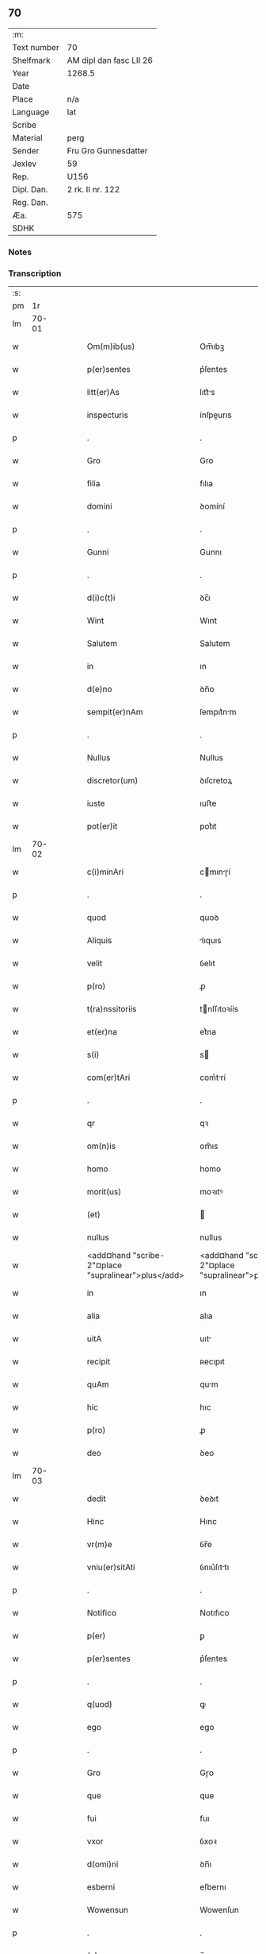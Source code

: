 ** 70
| :m:         |                         |
| Text number | 70                      |
| Shelfmark   | AM dipl dan fasc LII 26 |
| Year        | 1268.5                  |
| Date        |                         |
| Place       | n/a                     |
| Language    | lat                     |
| Scribe      |                         |
| Material    | perg                    |
| Sender      | Fru Gro Gunnesdatter    |
| Jexlev      | 59                      |
| Rep.        | U156                    |
| Dipl. Dan.  | 2 rk. II nr. 122        |
| Reg. Dan.   |                         |
| Æa.         | 575                     |
| SDHK        |                         |

*** Notes


*** Transcription
| :s: |       |   |   |   |   |                                                          |                                                       |   |   |   |        |     |   |   |    |       |
| pm  |    1r |   |   |   |   |                                                          |                                                       |   |   |   |        |     |   |   |    |       |
| lm  | 70-01 |   |   |   |   |                                                          |                                                       |   |   |   |        |     |   |   |    |       |
| w   |       |   |   |   |   | Om(m)ib(us)                                              | Om̅ıbꝫ                                                 |   |   |   |        | lat |   |   |    | 70-01 |
| w   |       |   |   |   |   | p(er)sentes                                              | p͛ſentes                                               |   |   |   |        | lat |   |   |    | 70-01 |
| w   |       |   |   |   |   | litt(er)As                                               | lıtt͛s                                                |   |   |   |        | lat |   |   |    | 70-01 |
| w   |       |   |   |   |   | inspecturis                                              | ínſpeurıs                                            |   |   |   |        | lat |   |   |    | 70-01 |
| p   |       |   |   |   |   | .                                                        | .                                                     |   |   |   |        | lat |   |   |    | 70-01 |
| w   |       |   |   |   |   | Gro                                                      | Gro                                                   |   |   |   |        | lat |   |   |    | 70-01 |
| w   |       |   |   |   |   | filia                                                    | fılıa                                                 |   |   |   |        | lat |   |   |    | 70-01 |
| w   |       |   |   |   |   | domini                                                   | ꝺomíní                                                |   |   |   |        | lat |   |   |    | 70-01 |
| p   |       |   |   |   |   | .                                                        | .                                                     |   |   |   |        | lat |   |   |    | 70-01 |
| w   |       |   |   |   |   | Gunni                                                    | Gunnı                                                 |   |   |   |        | lat |   |   |    | 70-01 |
| p   |       |   |   |   |   | .                                                        | .                                                     |   |   |   |        | lat |   |   |    | 70-01 |
| w   |       |   |   |   |   | d(i)c(t)i                                                | ꝺc̅ı                                                   |   |   |   |        | lat |   |   |    | 70-01 |
| w   |       |   |   |   |   | Wint                                                     | Wınt                                                  |   |   |   |        | lat |   |   |    | 70-01 |
| w   |       |   |   |   |   | Salutem                                                  | Salutem                                               |   |   |   |        | lat |   |   |    | 70-01 |
| w   |       |   |   |   |   | in                                                       | ın                                                    |   |   |   |        | lat |   |   |    | 70-01 |
| w   |       |   |   |   |   | d(e)no                                                   | ꝺn̅o                                                   |   |   |   |        | lat |   |   |    | 70-01 |
| w   |       |   |   |   |   | sempit(er)nAm                                            | ſempıt͛nm                                             |   |   |   |        | lat |   |   |    | 70-01 |
| p   |       |   |   |   |   | .                                                        | .                                                     |   |   |   |        | lat |   |   |    | 70-01 |
| w   |       |   |   |   |   | Nullus                                                   | Nullus                                                |   |   |   |        | lat |   |   |    | 70-01 |
| w   |       |   |   |   |   | discretor(um)                                            | ꝺıſcretoꝝ                                             |   |   |   |        | lat |   |   |    | 70-01 |
| w   |       |   |   |   |   | iuste                                                    | ıuﬅe                                                  |   |   |   |        | lat |   |   |    | 70-01 |
| w   |       |   |   |   |   | pot(er)it                                                | pot͛ıt                                                 |   |   |   |        | lat |   |   |    | 70-01 |
| lm  | 70-02 |   |   |   |   |                                                          |                                                       |   |   |   |        |     |   |   |    |       |
| w   |       |   |   |   |   | c(i)minAri                                               | cmınɼí                                              |   |   |   |        | lat |   |   |    | 70-02 |
| p   |       |   |   |   |   | .                                                        | .                                                     |   |   |   |        | lat |   |   |    | 70-02 |
| w   |       |   |   |   |   | quod                                                     | quoꝺ                                                  |   |   |   |        | lat |   |   |    | 70-02 |
| w   |       |   |   |   |   | Aliquis                                                  | lıquıs                                               |   |   |   |        | lat |   |   |    | 70-02 |
| w   |       |   |   |   |   | velit                                                    | ỽelıt                                                 |   |   |   |        | lat |   |   |    | 70-02 |
| w   |       |   |   |   |   | p(ro)                                                    | ꝓ                                                     |   |   |   |        | lat |   |   |    | 70-02 |
| w   |       |   |   |   |   | t(ra)nssitoriis                                          | tnſſıtoꝛíís                                          |   |   |   |        | lat |   |   |    | 70-02 |
| w   |       |   |   |   |   | et(er)na                                                 | et͛na                                                  |   |   |   |        | lat |   |   |    | 70-02 |
| w   |       |   |   |   |   | s(i)                                                     | s                                                    |   |   |   |        | lat |   |   |    | 70-02 |
| w   |       |   |   |   |   | com(er)tAri                                              | com͛trí                                               |   |   |   |        | lat |   |   |    | 70-02 |
| p   |       |   |   |   |   | .                                                        | .                                                     |   |   |   |        | lat |   |   |    | 70-02 |
| w   |       |   |   |   |   | qr                                                       | qꝛ                                                    |   |   |   |        | lat |   |   |    | 70-02 |
| w   |       |   |   |   |   | om(n)is                                                  | om̅ıs                                                  |   |   |   |        | lat |   |   |    | 70-02 |
| w   |       |   |   |   |   | homo                                                     | homo                                                  |   |   |   |        | lat |   |   |    | 70-02 |
| w   |       |   |   |   |   | morit(us)                                                | moꝛıtꝰ                                                |   |   |   |        | lat |   |   |    | 70-02 |
| w   |       |   |   |   |   | (et)                                                     |                                                      |   |   |   |        | lat |   |   |    | 70-02 |
| w   |       |   |   |   |   | nullus                                                   | nullus                                                |   |   |   |        | lat |   |   |    | 70-02 |
| w   |       |   |   |   |   | <add¤hand "scribe-2"¤place "supralinear">plus</add>      | <add¤hand "scribe-2"¤place "supralinear">pluſ</add>   |   |   |   |        | lat |   |   |    | 70-02 |
| w   |       |   |   |   |   | in                                                       | ın                                                    |   |   |   |        | lat |   |   |    | 70-02 |
| w   |       |   |   |   |   | alia                                                     | alıa                                                  |   |   |   |        | lat |   |   |    | 70-02 |
| w   |       |   |   |   |   | uitA                                                     | uıt                                                  |   |   |   |        | lat |   |   |    | 70-02 |
| w   |       |   |   |   |   | recipit                                                  | ʀecıpıt                                               |   |   |   |        | lat |   |   |    | 70-02 |
| w   |       |   |   |   |   | quAm                                                     | qum                                                  |   |   |   |        | lat |   |   |    | 70-02 |
| w   |       |   |   |   |   | hic                                                      | hıc                                                   |   |   |   |        | lat |   |   |    | 70-02 |
| w   |       |   |   |   |   | p(ro)                                                    | ꝓ                                                     |   |   |   |        | lat |   |   |    | 70-02 |
| w   |       |   |   |   |   | deo                                                      | ꝺeo                                                   |   |   |   |        | lat |   |   |    | 70-02 |
| lm  | 70-03 |   |   |   |   |                                                          |                                                       |   |   |   |        |     |   |   |    |       |
| w   |       |   |   |   |   | dedit                                                    | ꝺeꝺıt                                                 |   |   |   |        | lat |   |   |    | 70-03 |
| w   |       |   |   |   |   | Hinc                                                     | Hınc                                                  |   |   |   |        | lat |   |   |    | 70-03 |
| w   |       |   |   |   |   | vr(m)e                                                   | ỽr̅e                                                   |   |   |   |        | lat |   |   |    | 70-03 |
| w   |       |   |   |   |   | vniu(er)sitAti                                           | ỽnıu͛ſıttı                                            |   |   |   |        | lat |   |   |    | 70-03 |
| p   |       |   |   |   |   | .                                                        | .                                                     |   |   |   |        | lat |   |   |    | 70-03 |
| w   |       |   |   |   |   | Notifico                                                 | Notıfıco                                              |   |   |   |        | lat |   |   |    | 70-03 |
| w   |       |   |   |   |   | p(er)                                                    | ꝑ                                                     |   |   |   |        | lat |   |   |    | 70-03 |
| w   |       |   |   |   |   | p(er)sentes                                              | p͛ſentes                                               |   |   |   |        | lat |   |   |    | 70-03 |
| p   |       |   |   |   |   | .                                                        | .                                                     |   |   |   |        | lat |   |   |    | 70-03 |
| w   |       |   |   |   |   | q(uod)                                                   | ꝙ                                                     |   |   |   |        | lat |   |   |    | 70-03 |
| w   |       |   |   |   |   | ego                                                      | ego                                                   |   |   |   |        | lat |   |   |    | 70-03 |
| p   |       |   |   |   |   | .                                                        | .                                                     |   |   |   |        | lat |   |   |    | 70-03 |
| w   |       |   |   |   |   | Gro                                                      | Gɼo                                                   |   |   |   |        | lat |   |   |    | 70-03 |
| w   |       |   |   |   |   | que                                                      | que                                                   |   |   |   |        | lat |   |   |    | 70-03 |
| w   |       |   |   |   |   | fui                                                      | fuı                                                   |   |   |   |        | lat |   |   |    | 70-03 |
| w   |       |   |   |   |   | vxor                                                     | ỽxoꝛ                                                  |   |   |   |        | lat |   |   |    | 70-03 |
| w   |       |   |   |   |   | d(omi)ni                                                 | ꝺn̅ı                                                   |   |   |   |        | lat |   |   |    | 70-03 |
| w   |       |   |   |   |   | esberni                                                  | eſbernı                                               |   |   |   |        | lat |   |   |    | 70-03 |
| w   |       |   |   |   |   | Wowensun                                                 | Wowenſun                                              |   |   |   |        | lat |   |   |    | 70-03 |
| p   |       |   |   |   |   | .                                                        | .                                                     |   |   |   |        | lat |   |   |    | 70-03 |
| w   |       |   |   |   |   | (e)n                                                     | n̅                                                     |   |   |   |        | lat |   |   |    | 70-03 |
| w   |       |   |   |   |   | timore                                                   | tımoꝛe                                                |   |   |   |        | lat |   |   |    | 70-03 |
| w   |       |   |   |   |   | AfflictA                                                 | fflı                                               |   |   |   |        | lat |   |   |    | 70-03 |
| p   |       |   |   |   |   | .                                                        | .                                                     |   |   |   |        | lat |   |   |    | 70-03 |
| w   |       |   |   |   |   | n(c)                                                     | nͨ                                                     |   |   |   |        | lat |   |   |    | 70-03 |
| w   |       |   |   |   |   | suuAsione                                                | ſuuſıone                                             |   |   |   |        | lat |   |   |    | 70-03 |
| w   |       |   |   |   |   | Alic(us)                                                 | lıcꝰ                                                 |   |   |   |        | lat |   |   |    | 70-03 |
| lm  | 70-04 |   |   |   |   |                                                          |                                                       |   |   |   |        |     |   |   |    |       |
| w   |       |   |   |   |   | inductA                                                  | ınꝺu                                                |   |   |   |        | lat |   |   |    | 70-04 |
| p   |       |   |   |   |   | .                                                        | .                                                     |   |   |   |        | lat |   |   |    | 70-04 |
| w   |       |   |   |   |   | s(et)                                                    | ſꝫ                                                    |   |   |   |        | lat |   |   |    | 70-04 |
| w   |       |   |   |   |   | inspirAc(i)one                                           | ınſpırc̅one                                           |   |   |   |        | lat |   |   |    | 70-04 |
| w   |       |   |   |   |   | sp(iritus)                                               | ſp̅c                                                   |   |   |   |        | lat |   |   |    | 70-04 |
| w   |       |   |   |   |   | sancti                                                   | ſanı                                                 |   |   |   |        | lat |   |   |    | 70-04 |
| p   |       |   |   |   |   | .                                                        | .                                                     |   |   |   |        | lat |   |   |    | 70-04 |
| w   |       |   |   |   |   | AuxiliAnte                                               | uxılınte                                            |   |   |   |        | lat |   |   |    | 70-04 |
| w   |       |   |   |   |   | dei                                                      | ꝺeı                                                   |   |   |   |        | lat |   |   |    | 70-04 |
| w   |       |   |   |   |   | genit(i)ce                                               | genıtce                                              |   |   |   |        | lat |   |   |    | 70-04 |
| w   |       |   |   |   |   | mAriA                                                    | mꝛı                                                 |   |   |   |        | lat |   |   |    | 70-04 |
| p   |       |   |   |   |   | .                                                        | .                                                     |   |   |   |        | lat |   |   |    | 70-04 |
| w   |       |   |   |   |   | Jn                                                       | Jn                                                    |   |   |   |        | lat |   |   |    | 70-04 |
| w   |       |   |   |   |   | modu(m)                                                  | moꝺu̅                                                  |   |   |   |        | lat |   |   |    | 70-04 |
| w   |       |   |   |   |   | subsc(ri)ptum                                            | ſubſcptum                                            |   |   |   |        | lat |   |   |    | 70-04 |
| w   |       |   |   |   |   | p(ro)                                                    | ꝓ                                                     |   |   |   |        | lat |   |   |    | 70-04 |
| w   |       |   |   |   |   | mea                                                      | mea                                                   |   |   |   |        | lat |   |   |    | 70-04 |
| w   |       |   |   |   |   | voluntAte                                                | ỽoluntte                                             |   |   |   |        | lat |   |   |    | 70-04 |
| w   |       |   |   |   |   | dist(i)bui                                               | ꝺıﬅbuı                                               |   |   |   |        | lat |   |   |    | 70-04 |
| w   |       |   |   |   |   | bonA                                                     | bon                                                  |   |   |   |        | lat |   |   |    | 70-04 |
| w   |       |   |   |   |   | meA                                                      | me                                                   |   |   |   |        | lat |   |   |    | 70-04 |
| p   |       |   |   |   |   | .                                                        | .                                                     |   |   |   |        | lat |   |   |    | 70-04 |
| w   |       |   |   |   |   | ClAust(o)                                                | Cluﬅͦ                                                 |   |   |   |        | lat |   |   |    | 70-04 |
| w   |       |   |   |   |   | soror(um)                                                | ſoꝛoꝝ                                                 |   |   |   |        | lat |   |   |    | 70-04 |
| w   |       |   |   |   |   | sc(i)e                                                   | ſc̅e                                                   |   |   |   |        | lat |   |   |    | 70-04 |
| lm  | 70-05 |   |   |   |   |                                                          |                                                       |   |   |   |        |     |   |   |    |       |
| w   |       |   |   |   |   | Cle                                                     | Cle                                                  |   |   |   |        | lat |   |   |    | 70-05 |
| p   |       |   |   |   |   | .                                                        | .                                                     |   |   |   |        | lat |   |   |    | 70-05 |
| w   |       |   |   |   |   | Roskild                                                  | Roſkılꝺ                                               |   |   |   |        | lat |   |   |    | 70-05 |
| w   |       |   |   |   |   | contuli                                                  | contulı                                               |   |   |   |        | lat |   |   |    | 70-05 |
| w   |       |   |   |   |   | .v(et).                                                 | .ỽꝫ.                                                 |   |   |   | et-sup | lat |   |   |    | 70-05 |
| w   |       |   |   |   |   | curiAs                                                   | curıs                                                |   |   |   |        | lat |   |   |    | 70-05 |
| w   |       |   |   |   |   | .s.                                                      | .ſ.                                                   |   |   |   |        | lat |   |   |    | 70-05 |
| w   |       |   |   |   |   | curiAm                                                   | curım                                                |   |   |   |        | lat |   |   |    | 70-05 |
| w   |       |   |   |   |   | meAm                                                     | mem                                                  |   |   |   |        | lat |   |   |    | 70-05 |
| w   |       |   |   |   |   | ⸌in⸍                                                     | ⸌ın⸍                                                  |   |   |   |        | lat |   |   |    | 70-05 |
| w   |       |   |   |   |   | styhfnø                                                  | ﬅyhfnø                                                |   |   |   |        | lat |   |   |    | 70-05 |
| p   |       |   |   |   |   | .                                                        | .                                                     |   |   |   |        | lat |   |   |    | 70-05 |
| w   |       |   |   |   |   | (et)                                                     |                                                      |   |   |   |        | lat |   |   |    | 70-05 |
| w   |       |   |   |   |   | curiAm                                                   | curım                                                |   |   |   |        | lat |   |   |    | 70-05 |
| w   |       |   |   |   |   | in                                                       | ın                                                    |   |   |   |        | lat |   |   |    | 70-05 |
| w   |       |   |   |   |   | bahrthorp                                                | bahrthoꝛp                                             |   |   |   |        | lat |   |   |    | 70-05 |
| p   |       |   |   |   |   | .                                                        | .                                                     |   |   |   |        | lat |   |   |    | 70-05 |
| w   |       |   |   |   |   | (et)                                                     |                                                      |   |   |   |        | lat |   |   |    | 70-05 |
| w   |       |   |   |   |   | curiAm                                                   | curım                                                |   |   |   |        | lat |   |   |    | 70-05 |
| w   |       |   |   |   |   | in                                                       | ın                                                    |   |   |   |        | lat |   |   |    | 70-05 |
| w   |       |   |   |   |   | styfhring                                                | ﬅyfhrıng                                              |   |   |   |        | lat |   |   |    | 70-05 |
| w   |       |   |   |   |   | cum                                                      | cum                                                   |   |   |   |        | lat |   |   |    | 70-05 |
| w   |       |   |   |   |   | molendino                                                | molenꝺíno                                             |   |   |   |        | lat |   |   |    | 70-05 |
| lm  | 70-06 |   |   |   |   |                                                          |                                                       |   |   |   |        |     |   |   |    |       |
| w   |       |   |   |   |   | ibidem                                                   | ıbıꝺem                                                |   |   |   |        | lat |   |   |    | 70-06 |
| p   |       |   |   |   |   | .                                                        | .                                                     |   |   |   |        | lat |   |   |    | 70-06 |
| w   |       |   |   |   |   | duas                                                     | ꝺuas                                                  |   |   |   |        | lat |   |   |    | 70-06 |
| w   |       |   |   |   |   | curiAs                                                   | curıs                                                |   |   |   |        | lat |   |   |    | 70-06 |
| w   |       |   |   |   |   | in                                                       | ın                                                    |   |   |   |        | lat |   |   |    | 70-06 |
| w   |       |   |   |   |   | thyud                                                    | thyuꝺ                                                 |   |   |   |        | lat |   |   |    | 70-06 |
| w   |       |   |   |   |   | villA                                                    | ỽıll                                                 |   |   |   |        | lat |   |   |    | 70-06 |
| p   |       |   |   |   |   | .                                                        | .                                                     |   |   |   |        | lat |   |   |    | 70-06 |
| w   |       |   |   |   |   | høstr(i)id                                               | høﬅrᷝıꝺ                                                |   |   |   |        | lat |   |   |    | 70-06 |
| w   |       |   |   |   |   | Hec                                                      | Hec                                                   |   |   |   |        | lat |   |   |    | 70-06 |
| w   |       |   |   |   |   | quinq(ue)                                                | quınqꝫ                                                |   |   |   |        | lat |   |   |    | 70-06 |
| w   |       |   |   |   |   | curiAs                                                   | curıs                                                |   |   |   |        | lat |   |   |    | 70-06 |
| w   |       |   |   |   |   | cu(m)                                                    | cu̅                                                    |   |   |   |        | lat |   |   |    | 70-06 |
| w   |       |   |   |   |   | om(n)ib(us)                                              | om̅ıbꝫ                                                 |   |   |   |        | lat |   |   |    | 70-06 |
| w   |       |   |   |   |   | p(er)tinenciis                                           | ꝑtınencíís                                            |   |   |   |        | lat |   |   |    | 70-06 |
| w   |       |   |   |   |   | suis                                                     | ſuıs                                                  |   |   |   |        | lat |   |   |    | 70-06 |
| w   |       |   |   |   |   | mobilib(us)                                              | mobılıbꝫ                                              |   |   |   |        | lat |   |   |    | 70-06 |
| w   |       |   |   |   |   | (et)                                                     |                                                      |   |   |   |        | lat |   |   |    | 70-06 |
| w   |       |   |   |   |   | in mobilib(us)                                           | ın mobılıbꝫ                                           |   |   |   |        | lat |   |   |    | 70-06 |
| w   |       |   |   |   |   | cu(m)                                                    | cu̅                                                    |   |   |   |        | lat |   |   |    | 70-06 |
| w   |       |   |   |   |   | molendino                                                | molenꝺıno                                             |   |   |   |        | lat |   |   |    | 70-06 |
| w   |       |   |   |   |   | sup(ra)dict⸠0⸡o                                          | ſupꝺı⸠0⸡o                                           |   |   |   |        | lat |   |   |    | 70-06 |
| lm  | 70-07 |   |   |   |   |                                                          |                                                       |   |   |   |        |     |   |   |    |       |
| w   |       |   |   |   |   | contuli                                                  | contulı                                               |   |   |   |        | lat |   |   |    | 70-07 |
| w   |       |   |   |   |   | clAust(o)                                                | cluﬅͦ                                                 |   |   |   |        | lat |   |   |    | 70-07 |
| w   |       |   |   |   |   | sup(er)iu(us)                                            | ſuꝑıuꝰ                                                |   |   |   |        | lat |   |   |    | 70-07 |
| w   |       |   |   |   |   | memorAto                                                 | memoꝛto                                              |   |   |   |        | lat |   |   |    | 70-07 |
| p   |       |   |   |   |   | .                                                        | .                                                     |   |   |   |        | lat |   |   |    | 70-07 |
| w   |       |   |   |   |   | siquis                                                   | ſıquıs                                                |   |   |   |        | lat |   |   |    | 70-07 |
| w   |       |   |   |   |   | <del¤rend "erasure">hi(us)</del>                         | <del¤rend "erasure">hı᷒</del>                          |   |   |   |        | lat |   |   |    | 70-07 |
| w   |       |   |   |   |   | claust(m)                                                | clauﬅͫ                                                 |   |   |   |        | lat |   |   |    | 70-07 |
| w   |       |   |   |   |   | spoliAu(er)it                                            | ſpolıu͛ıt                                             |   |   |   |        | lat |   |   |    | 70-07 |
| w   |       |   |   |   |   | hi(us)                                                   | hı᷒                                                    |   |   |   |        | lat |   |   |    | 70-07 |
| w   |       |   |   |   |   | bonis                                                    | bonís                                                 |   |   |   |        | lat |   |   |    | 70-07 |
| w   |       |   |   |   |   | p(i)uet                                                  | puet                                                 |   |   |   |        | lat |   |   |    | 70-07 |
| w   |       |   |   |   |   | eu(m)                                                    | eu̅                                                    |   |   |   |        | lat |   |   |    | 70-07 |
| w   |       |   |   |   |   | deus                                                     | ꝺeus                                                  |   |   |   |        | lat |   |   |    | 70-07 |
| w   |       |   |   |   |   | uitA                                                     | uıt                                                  |   |   |   |        | lat |   |   |    | 70-07 |
| w   |       |   |   |   |   | gr(m)e                                                   | gr̅e                                                   |   |   |   |        | lat |   |   |    | 70-07 |
| w   |       |   |   |   |   | in                                                       | ín                                                    |   |   |   |        | lat |   |   |    | 70-07 |
| w   |       |   |   |   |   | p(er)senti                                               | p͛ſentı                                                |   |   |   |        | lat |   |   |    | 70-07 |
| p   |       |   |   |   |   | .                                                        | .                                                     |   |   |   |        | lat |   |   |    | 70-07 |
| w   |       |   |   |   |   | (et)                                                     |                                                      |   |   |   |        | lat |   |   |    | 70-07 |
| w   |       |   |   |   |   | gl(m)e                                                   | gl̅e                                                   |   |   |   |        | lat |   |   |    | 70-07 |
| w   |       |   |   |   |   | in                                                       | ın                                                    |   |   |   |        | lat |   |   |    | 70-07 |
| w   |       |   |   |   |   | fut(ur)o                                                 | fut᷑o                                                  |   |   |   |        | lat |   |   |    | 70-07 |
| p   |       |   |   |   |   | .                                                        | .                                                     |   |   |   |        | lat |   |   |    | 70-07 |
| w   |       |   |   |   |   | dilc(i)A                                                 | ꝺılc̅                                                 |   |   |   |        | lat |   |   |    | 70-07 |
| w   |       |   |   |   |   | soror                                                    | ſoꝛoꝛ                                                 |   |   |   |        | lat |   |   |    | 70-07 |
| w   |       |   |   |   |   | meA                                                      | me                                                   |   |   |   |        | lat |   |   |    | 70-07 |
| w   |       |   |   |   |   | d(e)nA                                                   | ꝺn̅                                                   |   |   |   |        | lat |   |   |    | 70-07 |
| lm  | 70-08 |   |   |   |   |                                                          |                                                       |   |   |   |        |     |   |   |    |       |
| w   |       |   |   |   |   | mgetA                                                  | mget                                               |   |   |   |        | lat |   |   |    | 70-08 |
| w   |       |   |   |   |   | RelictA                                                  | Relı                                                |   |   |   |        | lat |   |   |    | 70-08 |
| p   |       |   |   |   |   | .                                                        | .                                                     |   |   |   |        | lat |   |   |    | 70-08 |
| w   |       |   |   |   |   | d(omi)ni                                                 | ꝺn̅ı                                                   |   |   |   |        | lat |   |   |    | 70-08 |
| w   |       |   |   |   |   | Jwi                                                     | Jwı                                                  |   |   |   |        | lat |   |   |    | 70-08 |
| w   |       |   |   |   |   | tAchisun                                                 | tchıſun                                              |   |   |   |        | lat |   |   |    | 70-08 |
| p   |       |   |   |   |   | .                                                        | .                                                     |   |   |   |        | lat |   |   |    | 70-08 |
| w   |       |   |   |   |   | tenet(ur)                                                | tenet᷑                                                 |   |   |   |        | lat |   |   |    | 70-08 |
| w   |       |   |   |   |   | m(ihi)                                                   | m                                                    |   |   |   |        | lat |   |   |    | 70-08 |
| w   |       |   |   |   |   | p(er)soluere                                             | ꝑſoluere                                              |   |   |   |        | lat |   |   |    | 70-08 |
| w   |       |   |   |   |   | centu(m)                                                 | centu̅                                                 |   |   |   |        | lat |   |   |    | 70-08 |
| w   |       |   |   |   |   | mchAs                                                   | mchs                                                |   |   |   |        | lat |   |   |    | 70-08 |
| w   |       |   |   |   |   | denior(um)                                              | ꝺenıoꝝ                                               |   |   |   |        | lat |   |   |    | 70-08 |
| w   |       |   |   |   |   | hAs                                                      | hs                                                   |   |   |   |        | lat |   |   |    | 70-08 |
| w   |       |   |   |   |   | s(i)                                                     | s                                                    |   |   |   |        | lat |   |   |    | 70-08 |
| w   |       |   |   |   |   | Relinquo                                                 | Relınquo                                              |   |   |   |        | lat |   |   |    | 70-08 |
| w   |       |   |   |   |   | lib(er)as                                                | lıb͛as                                                 |   |   |   |        | lat |   |   |    | 70-08 |
| w   |       |   |   |   |   | (et)                                                     |                                                      |   |   |   |        | lat |   |   |    | 70-08 |
| w   |       |   |   |   |   | condono                                                  | conꝺono                                               |   |   |   |        | lat |   |   |    | 70-08 |
| w   |       |   |   |   |   | Alt(er)i                                                 | lt͛ı                                                  |   |   |   |        | lat |   |   |    | 70-08 |
| w   |       |   |   |   |   | dilc(i)e                                                 | ꝺılc̅e                                                 |   |   |   |        | lat |   |   |    | 70-08 |
| w   |       |   |   |   |   | sorori                                                   | ſoꝛoꝛí                                                |   |   |   |        | lat |   |   |    | 70-08 |
| lm  | 70-09 |   |   |   |   |                                                          |                                                       |   |   |   |        |     |   |   |    |       |
| w   |       |   |   |   |   | mee                                                      | mee                                                   |   |   |   |        | lat |   |   |    | 70-09 |
| w   |       |   |   |   |   | d(e)ne                                                   | ꝺn̅e                                                   |   |   |   |        | lat |   |   |    | 70-09 |
| w   |       |   |   |   |   | bo<del¤rend "erasure">l</del>theld                       | bo<del¤rend "erasure">l</del>thelꝺ                    |   |   |   |        | lat |   |   |    | 70-09 |
| w   |       |   |   |   |   | vxori                                                    | ỽxoꝛı                                                 |   |   |   |        | lat |   |   |    | 70-09 |
| w   |       |   |   |   |   | Nicolai                                                  | Nıcolaı                                               |   |   |   |        | lat |   |   |    | 70-09 |
| w   |       |   |   |   |   | Croc                                                     | Cʀoc                                                  |   |   |   |        | lat |   |   |    | 70-09 |
| w   |       |   |   |   |   | dedi                                                     | ꝺeꝺı                                                  |   |   |   |        | lat |   |   |    | 70-09 |
| w   |       |   |   |   |   | curiAm                                                   | curım                                                |   |   |   |        | lat |   |   |    | 70-09 |
| w   |       |   |   |   |   | meAm                                                     | mem                                                  |   |   |   |        | lat |   |   |    | 70-09 |
| w   |       |   |   |   |   | in                                                       | ın                                                    |   |   |   |        | lat |   |   |    | 70-09 |
| w   |       |   |   |   |   | budorp                                                   | buꝺoꝛp                                                |   |   |   |        | lat |   |   |    | 70-09 |
| w   |       |   |   |   |   | vAlentem                                                 | ỽlentem                                              |   |   |   |        | lat |   |   |    | 70-09 |
| w   |       |   |   |   |   | centu(m)                                                 | centu̅                                                 |   |   |   |        | lat |   |   |    | 70-09 |
| w   |       |   |   |   |   | m(ra)r.                                                  | mr.                                                  |   |   |   |        | lat |   |   |    | 70-09 |
| w   |       |   |   |   |   | de(e)n                                                   | ꝺen̅                                                   |   |   |   |        | lat |   |   |    | 70-09 |
| p   |       |   |   |   |   | .                                                        | .                                                     |   |   |   |        | lat |   |   |    | 70-09 |
| w   |       |   |   |   |   | exceptis                                                 | exceptıs                                              |   |   |   |        | lat |   |   |    | 70-09 |
| w   |       |   |   |   |   | duob(us)                                                 | ꝺuobꝫ                                                 |   |   |   |        | lat |   |   |    | 70-09 |
| w   |       |   |   |   |   | ⸌lo(m)gis⸍                                               | ⸌lo̅gıſ⸍                                               |   |   |   |        | lat |   |   |    | 70-09 |
| p   |       |   |   |   |   | /                                                        | /                                                     |   |   |   |        | lat |   |   |    | 70-09 |
| w   |       |   |   |   |   | rAthelAngi                                               | ʀthelngı                                            |   |   |   |        | lat |   |   |    | 70-09 |
| lm  | 70-10 |   |   |   |   |                                                          |                                                       |   |   |   |        |     |   |   |    |       |
| w   |       |   |   |   |   | que                                                      | que                                                   |   |   |   |        | lat |   |   |    | 70-10 |
| w   |       |   |   |   |   | s(i)                                                     |                                                     |   |   |   |        | lat |   |   |    | 70-10 |
| w   |       |   |   |   |   | (e)n                                                     | n̅                                                     |   |   |   |        | lat |   |   |    | 70-10 |
| w   |       |   |   |   |   | dedi                                                     | ꝺeꝺı                                                  |   |   |   |        | lat |   |   |    | 70-10 |
| p   |       |   |   |   |   | .                                                        | .                                                     |   |   |   |        | lat |   |   |    | 70-10 |
| w   |       |   |   |   |   | illud                                                    | ılluꝺ                                                 |   |   |   |        | lat |   |   |    | 70-10 |
| w   |       |   |   |   |   | rAt(h)elAng                                              | ʀtͪelng                                              |   |   |   |        | lat |   |   |    | 70-10 |
| w   |       |   |   |   |   | Ad                                                       | ꝺ                                                    |   |   |   |        | lat |   |   |    | 70-10 |
| w   |       |   |   |   |   | occidentem                                               | occıꝺentem                                            |   |   |   |        | lat |   |   |    | 70-10 |
| w   |       |   |   |   |   | curie                                                    | curıe                                                 |   |   |   |        | lat |   |   |    | 70-10 |
| w   |       |   |   |   |   | debent                                                   | ꝺebent                                                |   |   |   |        | lat |   |   |    | 70-10 |
| w   |       |   |   |   |   | habere                                                   | habere                                                |   |   |   |        | lat |   |   |    | 70-10 |
| w   |       |   |   |   |   | moniales                                                 | monıales                                              |   |   |   |        | lat |   |   |    | 70-10 |
| w   |       |   |   |   |   | in                                                       | ın                                                    |   |   |   |        | lat |   |   |    | 70-10 |
| w   |       |   |   |   |   | Alb(ur)g                                                 | lb᷑g                                                  |   |   |   |        | lat |   |   |    | 70-10 |
| w   |       |   |   |   |   | illud                                                    | ılluꝺ                                                 |   |   |   |        | lat |   |   |    | 70-10 |
| w   |       |   |   |   |   | q(uod)                                                   | ꝙ                                                     |   |   |   |        | lat |   |   |    | 70-10 |
| w   |       |   |   |   |   | stAt                                                     | ﬅt                                                   |   |   |   |        | lat |   |   |    | 70-10 |
| w   |       |   |   |   |   | ex                                                       | ex                                                    |   |   |   |        | lat |   |   |    | 70-10 |
| w   |       |   |   |   |   | opposito                                                 | ooſıto                                               |   |   |   |        | lat |   |   |    | 70-10 |
| w   |       |   |   |   |   | moniales                                                 | monıales                                              |   |   |   |        | lat |   |   |    | 70-10 |
| w   |       |   |   |   |   | in                                                       | ın                                                    |   |   |   |        | lat |   |   |    | 70-10 |
| w   |       |   |   |   |   | hunslund                                                 | hunſlunꝺ                                              |   |   |   |        | lat |   |   |    | 70-10 |
| p   |       |   |   |   |   | .                                                        | .                                                     |   |   |   |        | lat |   |   |    | 70-10 |
| w   |       |   |   |   |   | NicolAu(us)                                              | Nıcoluꝰ                                              |   |   |   |        | lat |   |   |    | 70-10 |
| lm  | 70-11 |   |   |   |   |                                                          |                                                       |   |   |   |        |     |   |   |    |       |
| w   |       |   |   |   |   | vero                                                     | ỽero                                                  |   |   |   |        | lat |   |   |    | 70-11 |
| w   |       |   |   |   |   | croc                                                     | croc                                                  |   |   |   |        | lat |   |   |    | 70-11 |
| w   |       |   |   |   |   | dilc(i)s                                                 | ꝺılc̅s                                                 |   |   |   |        | lat |   |   |    | 70-11 |
| w   |       |   |   |   |   | soc(er)                                                  | ſoc͛                                                   |   |   |   |        | lat |   |   |    | 70-11 |
| w   |       |   |   |   |   | meus                                                     | meus                                                  |   |   |   |        | lat |   |   |    | 70-11 |
| w   |       |   |   |   |   | emit                                                     | emít                                                  |   |   |   |        | lat |   |   |    | 70-11 |
| w   |       |   |   |   |   | A                                                        |                                                      |   |   |   |        | lat |   |   |    | 70-11 |
| w   |       |   |   |   |   | me                                                       | me                                                    |   |   |   |        | lat |   |   |    | 70-11 |
| w   |       |   |   |   |   | duas                                                     | ꝺuas                                                  |   |   |   |        | lat |   |   |    | 70-11 |
| w   |       |   |   |   |   | curiAs                                                   | curıs                                                |   |   |   |        | lat |   |   |    | 70-11 |
| w   |       |   |   |   |   | vnAm                                                     | ỽnm                                                  |   |   |   |        | lat |   |   |    | 70-11 |
| w   |       |   |   |   |   | in                                                       | ın                                                    |   |   |   |        | lat |   |   |    | 70-11 |
| w   |       |   |   |   |   | budorp                                                   | buꝺoꝛp                                                |   |   |   |        | lat |   |   |    | 70-11 |
| w   |       |   |   |   |   | Ad                                                       | ꝺ                                                    |   |   |   |        | lat |   |   |    | 70-11 |
| w   |       |   |   |   |   | Aust(ur)m                                                | uﬅ᷑m                                                  |   |   |   |        | lat |   |   |    | 70-11 |
| w   |       |   |   |   |   | ⸌(et)⸍                                                   | ⸌⸍                                                   |   |   |   |        | lat |   |   |    | 70-11 |
| w   |       |   |   |   |   | AliAm                                                    | lım                                                 |   |   |   |        | lat |   |   |    | 70-11 |
| w   |       |   |   |   |   | in                                                       | ín                                                    |   |   |   |        | lat |   |   |    | 70-11 |
| w   |       |   |   |   |   | grawelhøu                                                | grawelhøu                                             |   |   |   |        | lat |   |   |    | 70-11 |
| w   |       |   |   |   |   | p(ro)                                                    | ꝓ                                                     |   |   |   |        | lat |   |   |    | 70-11 |
| w   |       |   |   |   |   | p(m)cio                                                  | p̅cıo                                                  |   |   |   |        | lat |   |   |    | 70-11 |
| w   |       |   |   |   |   | (con)petenti                                             | ꝯpetentı                                              |   |   |   |        | lat |   |   |    | 70-11 |
| p   |       |   |   |   |   | .                                                        | .                                                     |   |   |   |        | lat |   |   |    | 70-11 |
| w   |       |   |   |   |   | vnAm                                                     | ỽnm                                                  |   |   |   |        | lat |   |   |    | 70-11 |
| w   |       |   |   |   |   | curiAm                                                   | curım                                                |   |   |   |        | lat |   |   |    | 70-11 |
| w   |       |   |   |   |   | ⸌meAm⸍                                                   | ⸌mem⸍                                                |   |   |   |        | lat |   |   |    | 70-11 |
| lm  | 70-12 |   |   |   |   |                                                          |                                                       |   |   |   |        |     |   |   |    |       |
| w   |       |   |   |   |   | in                                                       | ın                                                    |   |   |   |        | lat |   |   |    | 70-12 |
| w   |       |   |   |   |   | gunørstorp                                               | gunørﬅoꝛp                                             |   |   |   |        | lat |   |   |    | 70-12 |
| w   |       |   |   |   |   | dedi                                                     | ꝺeꝺı                                                  |   |   |   |        | lat |   |   |    | 70-12 |
| w   |       |   |   |   |   | Ancille                                                  | ncılle                                               |   |   |   |        | lat |   |   |    | 70-12 |
| w   |       |   |   |   |   | mee                                                      | mee                                                   |   |   |   |        | lat |   |   |    | 70-12 |
| w   |       |   |   |   |   | KAterine                                                 | Kteríne                                              |   |   |   |        | lat |   |   |    | 70-12 |
| w   |       |   |   |   |   | valentem                                                 | ỽalentem                                              |   |   |   |        | lat |   |   |    | 70-12 |
| w   |       |   |   |   |   | <del¤hand "scribe-2"¤rend "overstrike">sexAgintA         | <del¤hand "scribe-2"¤rend "overstrike">ſexgınt      |   |   |   |        | lat |   |   |    | 70-12 |
| w   |       |   |   |   |   | mAr                                                      | mꝛ                                                   |   |   |   |        | lat |   |   |    | 70-12 |
| w   |       |   |   |   |   | de(e)n</del><add¤hand "scribe-2"¤place "supralinear">.l. | ꝺen̅</del><add¤hand "scribe-2"¤place "supralinear">.l. |   |   |   |        | lat |   |   |    | 70-12 |
| w   |       |   |   |   |   | mar.                                                     | mar.                                                  |   |   |   |        | lat |   |   |    | 70-12 |
| w   |       |   |   |   |   | d(e).</add>                                              | .</add>                                              |   |   |   |        | lat |   |   |    | 70-12 |
| w   |       |   |   |   |   | Tres                                                     | Tres                                                  |   |   |   |        | lat |   |   |    | 70-12 |
| w   |       |   |   |   |   | curiAs                                                   | curıs                                                |   |   |   |        | lat |   |   |    | 70-12 |
| w   |       |   |   |   |   | meas                                                     | meas                                                  |   |   |   |        | lat |   |   |    | 70-12 |
| w   |       |   |   |   |   | vnAm                                                     | ỽnm                                                  |   |   |   |        | lat |   |   |    | 70-12 |
| w   |       |   |   |   |   | videl(et)                                                | ỽıꝺelꝫ                                                |   |   |   |        | lat |   |   |    | 70-12 |
| w   |       |   |   |   |   | in                                                       | ın                                                    |   |   |   |        | lat |   |   |    | 70-12 |
| w   |       |   |   |   |   | bArthorp                                                 | bꝛthoꝛp                                              |   |   |   |        | lat |   |   |    | 70-12 |
| w   |       |   |   |   |   | (et)                                                     |                                                      |   |   |   |        | lat |   |   |    | 70-12 |
| w   |       |   |   |   |   | duas                                                     | ꝺuas                                                  |   |   |   |        | lat |   |   |    | 70-12 |
| w   |       |   |   |   |   | in                                                       | ın                                                    |   |   |   |        | lat |   |   |    | 70-12 |
| w   |       |   |   |   |   | Wip(e)tohrp                                              | Wıpͤtohrp                                              |   |   |   |        | lat |   |   |    | 70-12 |
| lm  | 70-13 |   |   |   |   |                                                          |                                                       |   |   |   |        |     |   |   |    |       |
| w   |       |   |   |   |   | pono                                                     | pono                                                  |   |   |   |        | lat |   |   |    | 70-13 |
| w   |       |   |   |   |   | p(ro)                                                    | ꝓ                                                     |   |   |   |        | lat |   |   |    | 70-13 |
| w   |       |   |   |   |   | debitis                                                  | ꝺebıtıs                                               |   |   |   |        | lat |   |   |    | 70-13 |
| w   |       |   |   |   |   | meis                                                     | meıs                                                  |   |   |   |        | lat |   |   |    | 70-13 |
| w   |       |   |   |   |   | (et)                                                     |                                                      |   |   |   |        | lat |   |   |    | 70-13 |
| w   |       |   |   |   |   | expensis                                                 | expenſıs                                              |   |   |   |        | lat |   |   |    | 70-13 |
| w   |       |   |   |   |   | (et)                                                     |                                                      |   |   |   |        | lat |   |   |    | 70-13 |
| w   |       |   |   |   |   | debitis                                                  | ꝺebıtıs                                               |   |   |   |        | lat |   |   |    | 70-13 |
| w   |       |   |   |   |   | mat(i)s                                                  | mats                                                 |   |   |   |        | lat |   |   |    | 70-13 |
| w   |       |   |   |   |   | mee                                                      | mee                                                   |   |   |   |        | lat |   |   |    | 70-13 |
| w   |       |   |   |   |   | de                                                       | ꝺe                                                    |   |   |   |        | lat |   |   |    | 70-13 |
| w   |       |   |   |   |   | p(m)ciis                                                 | p̅cíís                                                 |   |   |   |        | lat |   |   |    | 70-13 |
| w   |       |   |   |   |   | dictAr(um)                                               | ꝺıctꝝ                                                |   |   |   |        | lat |   |   |    | 70-13 |
| w   |       |   |   |   |   | curiAr(um)                                               | curıꝝ                                                |   |   |   |        | lat |   |   |    | 70-13 |
| w   |       |   |   |   |   | pono                                                     | pono                                                  |   |   |   |        | lat |   |   |    | 70-13 |
| w   |       |   |   |   |   | viginti                                                  | ỽıgıntı                                               |   |   |   |        | lat |   |   |    | 70-13 |
| w   |       |   |   |   |   | m(ra)r                                                   | mr                                                   |   |   |   |        | lat |   |   |    | 70-13 |
| w   |       |   |   |   |   | de(e)n                                                   | ꝺen̅                                                   |   |   |   |        | lat |   |   |    | 70-13 |
| w   |       |   |   |   |   | p(ro)                                                    | ꝓ                                                     |   |   |   |        | lat |   |   |    | 70-13 |
| w   |       |   |   |   |   | p(er)soluendis                                           | ꝑſoluenꝺıs                                            |   |   |   |        | lat |   |   |    | 70-13 |
| w   |       |   |   |   |   | debitis                                                  | ꝺebıtıs                                               |   |   |   |        | lat |   |   |    | 70-13 |
| w   |       |   |   |   |   | mat(i)s                                                  | mats                                                 |   |   |   |        | lat |   |   |    | 70-13 |
| w   |       |   |   |   |   | mee                                                      | mee                                                   |   |   |   |        | lat |   |   |    | 70-13 |
| lm  | 70-14 |   |   |   |   |                                                          |                                                       |   |   |   |        |     |   |   |    |       |
| w   |       |   |   |   |   | (et)                                                     |                                                      |   |   |   |        | lat |   |   |    | 70-14 |
| w   |       |   |   |   |   | xiiii.                                                   | xıııı.                                                |   |   |   |        | lat |   |   |    | 70-14 |
| w   |       |   |   |   |   | mAr.                                                     | mꝛ.                                                  |   |   |   |        | lat |   |   |    | 70-14 |
| w   |       |   |   |   |   | de(e)n                                                   | ꝺen̅                                                   |   |   |   |        | lat |   |   |    | 70-14 |
| w   |       |   |   |   |   | (con)fero                                                | ꝯfero                                                 |   |   |   |        | lat |   |   |    | 70-14 |
| w   |       |   |   |   |   | xiiii                                                    | xıııı                                                 |   |   |   |        | lat |   |   |    | 70-14 |
| w   |       |   |   |   |   | hospitAlib(us)                                           | hoſpıtlıbꝫ                                           |   |   |   |        | lat |   |   |    | 70-14 |
| w   |       |   |   |   |   | in                                                       | ın                                                    |   |   |   |        | lat |   |   |    | 70-14 |
| w   |       |   |   |   |   | JuciA                                                    | Jucí                                                 |   |   |   |        | lat |   |   |    | 70-14 |
| w   |       |   |   |   |   | clAust(o)                                                | cluﬅͦ                                                 |   |   |   |        | lat |   |   |    | 70-14 |
| w   |       |   |   |   |   | Westerwich                                               | Weﬅerwıch                                             |   |   |   |        | lat |   |   |    | 70-14 |
| w   |       |   |   |   |   | (et)                                                     |                                                      |   |   |   |        | lat |   |   |    | 70-14 |
| w   |       |   |   |   |   | ⸠wistølf⸡                                                | ⸠wıſtølf⸡                                             |   |   |   |        | lat |   |   |    | 70-14 |
| w   |       |   |   |   |   | sibørhu                                                  | ıbørhu                                               |   |   |   |        | lat |   |   |    | 70-14 |
| p   |       |   |   |   |   | .                                                        | .                                                     |   |   |   |        | lat |   |   |    | 70-14 |
| w   |       |   |   |   |   | Hø                                                       | Hø                                                    |   |   |   |        | lat |   |   |    | 70-14 |
| p   |       |   |   |   |   | .                                                        | .                                                     |   |   |   |        | lat |   |   |    | 70-14 |
| w   |       |   |   |   |   | clAust(o)                                                | cluﬅͦ                                                 |   |   |   |        | lat |   |   |    | 70-14 |
| p   |       |   |   |   |   | .                                                        | .                                                     |   |   |   |        | lat |   |   |    | 70-14 |
| w   |       |   |   |   |   | Wrælehf                                                  | Wrælehf                                               |   |   |   |        | lat |   |   |    | 70-14 |
| w   |       |   |   |   |   | clAu                                                     | clu                                                  |   |   |   |        | lat |   |   |    | 70-14 |
| w   |       |   |   |   |   | ⸠b(ur)øla⸡                                               | ⸠b᷑øla⸡                                                |   |   |   |        | lat |   |   |    | 70-14 |
| lm  | 70-15 |   |   |   |   |                                                          |                                                       |   |   |   |        |     |   |   |    |       |
| w   |       |   |   |   |   | b(ur)ølaund                                              | b᷑ølaunꝺ                                               |   |   |   |        | lat |   |   |    | 70-15 |
| p   |       |   |   |   |   | .                                                        | .                                                     |   |   |   |        | lat |   |   |    | 70-15 |
| w   |       |   |   |   |   | clAu                                                     | clu                                                  |   |   |   |        | lat |   |   |    | 70-15 |
| w   |       |   |   |   |   | <del¤rend "erasure">he00000d</del>                       | <del¤rend "erasure">he00000d</del>                    |   |   |   |        | lat |   |   |    | 70-15 |
| w   |       |   |   |   |   | clAu(t)(i)(s)                                            | cluͭᷤ                                                 |   |   |   |        | lat |   |   |    | 70-15 |
| w   |       |   |   |   |   | in                                                       | ın                                                    |   |   |   |        | lat |   |   |    | 70-15 |
| w   |       |   |   |   |   | Alb(ur)g                                                 | lb᷑g                                                  |   |   |   |        | lat |   |   |    | 70-15 |
| w   |       |   |   |   |   | s.                                                       | ſ.                                                    |   |   |   |        | lat |   |   |    | 70-15 |
| w   |       |   |   |   |   | moniAliu(m)                                              | monılıu̅                                              |   |   |   |        | lat |   |   |    | 70-15 |
| w   |       |   |   |   |   | (et)                                                     |                                                      |   |   |   |        | lat |   |   |    | 70-15 |
| w   |       |   |   |   |   | frm(m)                                                   | fʀm̅                                                   |   |   |   |        | lat |   |   |    | 70-15 |
| p   |       |   |   |   |   | .                                                        | .                                                     |   |   |   |        | lat |   |   |    | 70-15 |
| w   |       |   |   |   |   | clAu.                                                    | clu.                                                 |   |   |   |        | lat |   |   |    | 70-15 |
| w   |       |   |   |   |   | Glønstorp                                                | Glønﬅoꝛp                                              |   |   |   |        | lat |   |   |    | 70-15 |
| p   |       |   |   |   |   | .                                                        | .                                                     |   |   |   |        | lat |   |   |    | 70-15 |
| w   |       |   |   |   |   | clAust(i)s                                               | clusts                                              |   |   |   |        | lat |   |   |    | 70-15 |
| w   |       |   |   |   |   | in                                                       | ın                                                    |   |   |   |        | lat |   |   |    | 70-15 |
| w   |       |   |   |   |   | rAnd(ur)s                                                | ʀnꝺ᷑s                                                 |   |   |   |        | lat |   |   |    | 70-15 |
| w   |       |   |   |   |   | moniAliu(m)                                              | monılıu̅                                              |   |   |   |        | lat |   |   |    | 70-15 |
| w   |       |   |   |   |   | (et)                                                     |                                                      |   |   |   |        | lat |   |   |    | 70-15 |
| w   |       |   |   |   |   | frm(m)                                                   | fʀm̅                                                   |   |   |   |        | lat |   |   |    | 70-15 |
| p   |       |   |   |   |   | .                                                        | .                                                     |   |   |   |        | lat |   |   |    | 70-15 |
| w   |       |   |   |   |   | clAu.                                                    | clu.                                                 |   |   |   |        | lat |   |   |    | 70-15 |
| w   |       |   |   |   |   | hescønhbec                                               | heſcønhbec                                            |   |   |   |        | lat |   |   |    | 70-15 |
| p   |       |   |   |   |   | .                                                        | .                                                     |   |   |   |        | lat |   |   |    | 70-15 |
| w   |       |   |   |   |   | clAu.                                                    | clu.                                                 |   |   |   |        | lat |   |   |    | 70-15 |
| lm  | 70-16 |   |   |   |   |                                                          |                                                       |   |   |   |        |     |   |   |    |       |
| w   |       |   |   |   |   | frm(m)                                                   | fʀm̅                                                   |   |   |   |        | lat |   |   |    | 70-16 |
| w   |       |   |   |   |   | in                                                       | ın                                                    |   |   |   |        | lat |   |   |    | 70-16 |
| w   |       |   |   |   |   | Arus                                                     | ꝛus                                                  |   |   |   |        | lat |   |   |    | 70-16 |
| w   |       |   |   |   |   | om(n)ib(us)                                              | om̅ıbꝫ                                                 |   |   |   |        | lat |   |   |    | 70-16 |
| w   |       |   |   |   |   | clAust(i)s                                               | cluﬅs                                               |   |   |   |        | lat |   |   |    | 70-16 |
| w   |       |   |   |   |   | in                                                       | ın                                                    |   |   |   |        | lat |   |   |    | 70-16 |
| w   |       |   |   |   |   | Wibørhu                                                  | Wıbørhu                                               |   |   |   |        | lat |   |   |    | 70-16 |
| w   |       |   |   |   |   | .s.                                                      | .ſ.                                                   |   |   |   |        | lat |   |   |    | 70-16 |
| w   |       |   |   |   |   | cAnonicor(um).                                           | cnonıcoꝝ.                                            |   |   |   |        | lat |   |   |    | 70-16 |
| w   |       |   |   |   |   | p(m)dicAtor(um)                                          | p̅dıctoꝝ                                              |   |   |   |        | lat |   |   |    | 70-16 |
| p   |       |   |   |   |   | .                                                        | .                                                     |   |   |   |        | lat |   |   |    | 70-16 |
| w   |       |   |   |   |   | frm(m)                                                   | fʀm̅                                                   |   |   |   |        | lat |   |   |    | 70-16 |
| w   |       |   |   |   |   | minor(um)                                                | mınoꝝ                                                 |   |   |   |        | lat |   |   |    | 70-16 |
| p   |       |   |   |   |   | .                                                        | .                                                     |   |   |   |        | lat |   |   |    | 70-16 |
| w   |       |   |   |   |   | monialiu(m)                                              | monıalıu̅                                              |   |   |   |        | lat |   |   |    | 70-16 |
| p   |       |   |   |   |   | .                                                        | .                                                     |   |   |   |        | lat |   |   |    | 70-16 |
| w   |       |   |   |   |   | hasmøld                                                  | haſmølꝺ                                               |   |   |   |        | lat |   |   |    | 70-16 |
| w   |       |   |   |   |   | vlt(ra)                                                  | ỽlt                                                  |   |   |   |        | lat |   |   |    | 70-16 |
| w   |       |   |   |   |   | stA(m)gnu(m)                                             | ﬅ̅gnu̅                                                 |   |   |   |        | lat |   |   |    | 70-16 |
| p   |       |   |   |   |   | .                                                        | .                                                     |   |   |   |        | lat |   |   |    | 70-16 |
| w   |       |   |   |   |   | claust(o)                                                | clauﬅͦ                                                 |   |   |   |        | lat |   |   |    | 70-16 |
| w   |       |   |   |   |   | Alfing                                                   | lfıng                                                |   |   |   |        | lat |   |   |    | 70-16 |
| p   |       |   |   |   |   | .                                                        | .                                                     |   |   |   |        | lat |   |   |    | 70-16 |
| w   |       |   |   |   |   | clau                                                     | clau                                                  |   |   |   |        | lat |   |   |    | 70-16 |
| lm  | 70-17 |   |   |   |   |                                                          |                                                       |   |   |   |        |     |   |   |    |       |
| w   |       |   |   |   |   | twilum                                                   | twılum                                                |   |   |   |        | lat |   |   |    | 70-17 |
| p   |       |   |   |   |   | .                                                        | .                                                     |   |   |   |        | lat |   |   |    | 70-17 |
| w   |       |   |   |   |   | clau                                                     | clau                                                  |   |   |   |        | lat |   |   |    | 70-17 |
| w   |       |   |   |   |   | <del¤rend "erasure">000</del>                            | <del¤rend "erasure">000</del>                         |   |   |   |        | lat |   |   |    | 70-17 |
| p   |       |   |   |   |   | .                                                        | .                                                     |   |   |   |        | lat |   |   |    | 70-17 |
| w   |       |   |   |   |   | clAust(o)                                                | cluﬅͦ                                                 |   |   |   |        | lat |   |   |    | 70-17 |
| w   |       |   |   |   |   | frm(m)                                                   | fʀm̅                                                   |   |   |   |        | lat |   |   |    | 70-17 |
| w   |       |   |   |   |   | i(n)                                                     | ı̅                                                     |   |   |   |        | lat |   |   |    | 70-17 |
| w   |       |   |   |   |   | hornæs                                                   | hoꝛnæſ                                                |   |   |   |        | lat |   |   |    | 70-17 |
| p   |       |   |   |   |   | .                                                        | .                                                     |   |   |   |        | lat |   |   |    | 70-17 |
| w   |       |   |   |   |   | clau.                                                    | clau.                                                 |   |   |   |        | lat |   |   |    | 70-17 |
| w   |       |   |   |   |   | høm                                                      | høm                                                   |   |   |   |        | lat |   |   |    | 70-17 |
| w   |       |   |   |   |   | clAu.                                                    | clu.                                                 |   |   |   |        | lat |   |   |    | 70-17 |
| w   |       |   |   |   |   | hoør                                                     | hoør                                                  |   |   |   |        | lat |   |   |    | 70-17 |
| p   |       |   |   |   |   | .                                                        | .                                                     |   |   |   |        | lat |   |   |    | 70-17 |
| w   |       |   |   |   |   | clAu.                                                    | clu.                                                 |   |   |   |        | lat |   |   |    | 70-17 |
| w   |       |   |   |   |   | Wising                                                   | Wıſıng                                                |   |   |   |        | lat |   |   |    | 70-17 |
| w   |       |   |   |   |   | duob(us)                                                 | ꝺuobꝫ                                                 |   |   |   |        | lat |   |   |    | 70-17 |
| w   |       |   |   |   |   | clAu                                                     | clu                                                  |   |   |   |        | lat |   |   |    | 70-17 |
| w   |       |   |   |   |   | in                                                       | ın                                                    |   |   |   |        | lat |   |   |    | 70-17 |
| w   |       |   |   |   |   | hAt(r)hesilh                                             | htͬheſılh                                             |   |   |   |        | lat |   |   |    | 70-17 |
| w   |       |   |   |   |   | stubthorp                                                | ﬅubthoꝛp                                              |   |   |   |        | lat |   |   |    | 70-17 |
| p   |       |   |   |   |   | .                                                        | .                                                     |   |   |   |        | lat |   |   |    | 70-17 |
| w   |       |   |   |   |   | (et)                                                     |                                                      |   |   |   |        | lat |   |   |    | 70-17 |
| w   |       |   |   |   |   | ghuthum                                                  | ghuthum                                               |   |   |   |        | lat |   |   |    | 70-17 |
| p   |       |   |   |   |   | .                                                        | .                                                     |   |   |   |        | lat |   |   |    | 70-17 |
| lm  | 70-18 |   |   |   |   |                                                          |                                                       |   |   |   |        |     |   |   |    |       |
| w   |       |   |   |   |   | <del¤rend "erasure">clA</del>                            | <del¤rend "erasure">cl</del>                         |   |   |   |        | lat |   |   |    | 70-18 |
| w   |       |   |   |   |   | cuilib(us)                                               | cuılıbꝫ                                               |   |   |   |        | lat |   |   |    | 70-18 |
| w   |       |   |   |   |   | clAust(o)                                                | cluﬅͦ                                                 |   |   |   |        | lat |   |   |    | 70-18 |
| w   |       |   |   |   |   | sup(ra)dicto                                             | ſupꝺıo                                              |   |   |   |        | lat |   |   |    | 70-18 |
| w   |       |   |   |   |   | singillatim                                              | ſıngıllatım                                           |   |   |   |        | lat |   |   |    | 70-18 |
| p   |       |   |   |   |   | .                                                        | .                                                     |   |   |   |        | lat |   |   |    | 70-18 |
| w   |       |   |   |   |   | (con)fero                                                | ꝯfero                                                 |   |   |   |        | lat |   |   |    | 70-18 |
| w   |       |   |   |   |   | duAs                                                     | ꝺus                                                  |   |   |   |        | lat |   |   |    | 70-18 |
| w   |       |   |   |   |   | m(ra)r.                                                  | mr.                                                  |   |   |   |        | lat |   |   |    | 70-18 |
| w   |       |   |   |   |   | de(e)n.                                                  | ꝺen̅.                                                  |   |   |   |        | lat |   |   |    | 70-18 |
| w   |       |   |   |   |   | de                                                       | ꝺe                                                    |   |   |   |        | lat |   |   | =  | 70-18 |
| w   |       |   |   |   |   | p(m)ciis                                                 | p̅cíís                                                 |   |   |   |        | lat |   |   | == | 70-18 |
| w   |       |   |   |   |   | curiAr(um)                                               | curıꝝ                                                |   |   |   |        | lat |   |   |    | 70-18 |
| w   |       |   |   |   |   | sup(ra)dictAr(um)                                        | ſupꝺıꝝ                                             |   |   |   |        | lat |   |   |    | 70-18 |
| p   |       |   |   |   |   | .                                                        | .                                                     |   |   |   |        | lat |   |   |    | 70-18 |
| w   |       |   |   |   |   | <del¤rend "erasure">clAust                               | <del¤rend "erasure">cluﬅ                             |   |   |   |        | lat |   |   |    | 70-18 |
| w   |       |   |   |   |   | s                                                        | ſ                                                     |   |   |   |        | lat |   |   |    | 70-18 |
| w   |       |   |   |   |   | 000000                                                   | 000000                                                |   |   |   |        | lat |   |   |    | 70-18 |
| w   |       |   |   |   |   | 0000000                                                  | 0000000                                               |   |   |   |        | lat |   |   |    | 70-18 |
| w   |       |   |   |   |   | habeAt</del>                                             | habet</del>                                          |   |   |   |        | lat |   |   |    | 70-18 |
| lm  | 70-19 |   |   |   |   |                                                          |                                                       |   |   |   |        |     |   |   |    |       |
| w   |       |   |   |   |   | <del¤rend "erasure">q00dlib(us)                          | <del¤rend "erasure">q00dlıbꝫ                          |   |   |   |        | lat |   |   |    | 70-19 |
| w   |       |   |   |   |   | duAs                                                     | dus                                                  |   |   |   |        | lat |   |   |    | 70-19 |
| w   |       |   |   |   |   | mar                                                      | maꝛ                                                   |   |   |   |        | lat |   |   |    | 70-19 |
| w   |       |   |   |   |   | de(e)n</del>                                             | den̅</del>                                             |   |   |   |        | lat |   |   |    | 70-19 |
| w   |       |   |   |   |   | clAust(o)                                                | cluﬅͦ                                                 |   |   |   |        | lat |   |   |    | 70-19 |
| w   |       |   |   |   |   | monAchor(um)                                             | monchoꝝ                                              |   |   |   |        | lat |   |   |    | 70-19 |
| w   |       |   |   |   |   | in                                                       | ın                                                    |   |   |   |        | lat |   |   |    | 70-19 |
| w   |       |   |   |   |   | Hotønsøu                                                 | Hotønſøu                                              |   |   |   |        | lat |   |   |    | 70-19 |
| p   |       |   |   |   |   | .                                                        | .                                                     |   |   |   |        | lat |   |   |    | 70-19 |
| w   |       |   |   |   |   | duas                                                     | ꝺuas                                                  |   |   |   |        | lat |   |   |    | 70-19 |
| w   |       |   |   |   |   | mar.                                                     | maꝛ.                                                  |   |   |   |        | lat |   |   |    | 70-19 |
| w   |       |   |   |   |   | de(e)n                                                   | ꝺen̅                                                   |   |   |   |        | lat |   |   |    | 70-19 |
| w   |       |   |   |   |   | clAu                                                     | clu                                                  |   |   |   |        | lat |   |   |    | 70-19 |
| w   |       |   |   |   |   | dAlum                                                    | ꝺlum                                                 |   |   |   |        | lat |   |   |    | 70-19 |
| p   |       |   |   |   |   | .                                                        | .                                                     |   |   |   |        | lat |   |   |    | 70-19 |
| w   |       |   |   |   |   | tm(m).                                                   | tm̅.                                                   |   |   |   |        | lat |   |   |    | 70-19 |
| w   |       |   |   |   |   | fri(n)b(us)                                              | fʀı̅bꝫ                                                 |   |   |   |        | lat |   |   |    | 70-19 |
| w   |       |   |   |   |   | i(n)                                                     | ı̅                                                     |   |   |   |        | lat |   |   |    | 70-19 |
| w   |       |   |   |   |   | synb(ur)g                                                | ſynb᷑g                                                 |   |   |   |        | lat |   |   |    | 70-19 |
| w   |       |   |   |   |   | duAs                                                     | ꝺus                                                  |   |   |   |        | lat |   |   |    | 70-19 |
| w   |       |   |   |   |   | mAr.                                                     | mꝛ.                                                  |   |   |   |        | lat |   |   |    | 70-19 |
| w   |       |   |   |   |   | de(e)n.                                                  | ꝺen̅.                                                  |   |   |   |        | lat |   |   |    | 70-19 |
| w   |       |   |   |   |   | AltAri.                                                  | ltꝛı.                                               |   |   |   |        | lat |   |   |    | 70-19 |
| lm  | 70-20 |   |   |   |   |                                                          |                                                       |   |   |   |        |     |   |   |    |       |
| w   |       |   |   |   |   | in                                                       | ın                                                    |   |   |   |        | lat |   |   |    | 70-20 |
| w   |       |   |   |   |   | Welø                                                     | Welø                                                  |   |   |   |        | lat |   |   |    | 70-20 |
| w   |       |   |   |   |   | q(uod)                                                   | ꝙ                                                     |   |   |   |        | lat |   |   |    | 70-20 |
| w   |       |   |   |   |   | (con)struxit                                             | ꝯﬅruxıt                                               |   |   |   |        | lat |   |   |    | 70-20 |
| w   |       |   |   |   |   | d(omi)n(u)s                                              | ꝺn̅s                                                   |   |   |   |        | lat |   |   |    | 70-20 |
| w   |       |   |   |   |   | meus                                                     | meus                                                  |   |   |   |        | lat |   |   |    | 70-20 |
| w   |       |   |   |   |   | esb(er)nus                                               | eſb͛nus                                                |   |   |   |        | lat |   |   |    | 70-20 |
| w   |       |   |   |   |   | Wowensun                                                 | Wowenſun                                              |   |   |   |        | lat |   |   |    | 70-20 |
| w   |       |   |   |   |   | (con)fero                                                | ꝯfero                                                 |   |   |   |        | lat |   |   |    | 70-20 |
| w   |       |   |   |   |   | duas                                                     | ꝺuas                                                  |   |   |   |        | lat |   |   |    | 70-20 |
| w   |       |   |   |   |   | mAr.                                                     | mꝛ.                                                  |   |   |   |        | lat |   |   |    | 70-20 |
| w   |       |   |   |   |   | de(e)n.                                                  | ꝺen̅.                                                  |   |   |   |        | lat |   |   |    | 70-20 |
| w   |       |   |   |   |   | Grindescløs                                              | Grınꝺeſcløſ                                           |   |   |   |        | lat |   |   |    | 70-20 |
| p   |       |   |   |   |   | .                                                        | .                                                     |   |   |   |        | lat |   |   |    | 70-20 |
| w   |       |   |   |   |   | duAs                                                     | ꝺus                                                  |   |   |   |        | lat |   |   |    | 70-20 |
| w   |       |   |   |   |   | mar.                                                     | maꝛ.                                                  |   |   |   |        | lat |   |   |    | 70-20 |
| w   |       |   |   |   |   | de(e)n.                                                  | ꝺen̅.                                                  |   |   |   |        | lat |   |   |    | 70-20 |
| w   |       |   |   |   |   | hospitAli                                                | hoſpıtlı                                             |   |   |   |        | lat |   |   |    | 70-20 |
| w   |       |   |   |   |   | sp(iritus)                                               | ſp̅c                                                   |   |   |   |        | lat |   |   |    | 70-20 |
| w   |       |   |   |   |   | sc(i)i                                                   | ſc̅ı                                                   |   |   |   |        | lat |   |   |    | 70-20 |
| w   |       |   |   |   |   | in                                                       | ın                                                    |   |   |   |        | lat |   |   |    | 70-20 |
| lm  | 70-21 |   |   |   |   |                                                          |                                                       |   |   |   |        |     |   |   |    |       |
| w   |       |   |   |   |   | Roskild                                                  | Roſkılꝺ                                               |   |   |   |        | lat |   |   |    | 70-21 |
| p   |       |   |   |   |   | .                                                        | .                                                     |   |   |   |        | lat |   |   |    | 70-21 |
| w   |       |   |   |   |   | (con)fero                                                | ꝯfero                                                 |   |   |   |        | lat |   |   |    | 70-21 |
| w   |       |   |   |   |   | t(er)s                                                   | t͛s                                                    |   |   |   |        | lat |   |   |    | 70-21 |
| w   |       |   |   |   |   | mar.                                                     | maꝛ.                                                  |   |   |   |        | lat |   |   |    | 70-21 |
| w   |       |   |   |   |   | de(e)n.                                                  | ꝺen̅.                                                  |   |   |   |        | lat |   |   |    | 70-21 |
| w   |       |   |   |   |   | clAustris                                                | cluﬅrıs                                              |   |   |   |        | lat |   |   |    | 70-21 |
| w   |       |   |   |   |   | in                                                       | ın                                                    |   |   |   |        | lat |   |   |    | 70-21 |
| w   |       |   |   |   |   | Roskild                                                  | Roſkılꝺ                                               |   |   |   |        | lat |   |   |    | 70-21 |
| w   |       |   |   |   |   | p(m)dicAtor(um)                                          | p̅ꝺıctoꝝ                                              |   |   |   |        | lat |   |   |    | 70-21 |
| p   |       |   |   |   |   | .                                                        | .                                                     |   |   |   |        | lat |   |   |    | 70-21 |
| w   |       |   |   |   |   | (et)                                                     |                                                      |   |   |   |        | lat |   |   |    | 70-21 |
| w   |       |   |   |   |   | frm(m)                                                   | fʀm̅                                                   |   |   |   |        | lat |   |   |    | 70-21 |
| w   |       |   |   |   |   | minor(um)                                                | mınoꝝ                                                 |   |   |   |        | lat |   |   |    | 70-21 |
| p   |       |   |   |   |   | .                                                        | .                                                     |   |   |   |        | lat |   |   |    | 70-21 |
| w   |       |   |   |   |   | cuilib(us)                                               | cuılıbꝫ                                               |   |   |   |        | lat |   |   |    | 70-21 |
| w   |       |   |   |   |   | duAs                                                     | ꝺus                                                  |   |   |   |        | lat |   |   |    | 70-21 |
| w   |       |   |   |   |   | .m(ra)r.                                                 | .mr.                                                 |   |   |   |        | lat |   |   |    | 70-21 |
| w   |       |   |   |   |   | de(e)n.                                                  | ꝺen̅.                                                  |   |   |   |        | lat |   |   |    | 70-21 |
| w   |       |   |   |   |   | fri(n)b(us)                                              | fʀı̅bꝫ                                                 |   |   |   |        | lat |   |   |    | 70-21 |
| w   |       |   |   |   |   | in                                                       | ın                                                    |   |   |   |        | lat |   |   |    | 70-21 |
| w   |       |   |   |   |   | haføn                                                    | haføn                                                 |   |   |   |        | lat |   |   |    | 70-21 |
| p   |       |   |   |   |   | .                                                        | .                                                     |   |   |   |        | lat |   |   |    | 70-21 |
| lm  | 70-22 |   |   |   |   |                                                          |                                                       |   |   |   |        |     |   |   |    |       |
| w   |       |   |   |   |   | duas                                                     | ꝺuas                                                  |   |   |   |        | lat |   |   |    | 70-22 |
| w   |       |   |   |   |   | m(ra)r.                                                  | mr.                                                  |   |   |   |        | lat |   |   |    | 70-22 |
| w   |       |   |   |   |   | de(e)n.                                                  | ꝺen̅.                                                  |   |   |   |        | lat |   |   |    | 70-22 |
| w   |       |   |   |   |   | fri(n)b(us)                                              | fʀı̅bꝫ                                                 |   |   |   |        | lat |   |   |    | 70-22 |
| w   |       |   |   |   |   | in                                                       | ın                                                    |   |   |   |        | lat |   |   |    | 70-22 |
| w   |       |   |   |   |   | nøstwøt                                                  | nøﬅwøt                                                |   |   |   |        | lat |   |   |    | 70-22 |
| w   |       |   |   |   |   | tm(m)                                                    | tm̅                                                    |   |   |   |        | lat |   |   |    | 70-22 |
| w   |       |   |   |   |   | (et)                                                     |                                                      |   |   |   |        | lat |   |   |    | 70-22 |
| w   |       |   |   |   |   | fri(n)b(us)                                              | fʀı̅bꝫ                                                 |   |   |   |        | lat |   |   |    | 70-22 |
| w   |       |   |   |   |   | in                                                       | ın                                                    |   |   |   |        | lat |   |   |    | 70-22 |
| w   |       |   |   |   |   | KAløndb(ur)g                                             | Klønꝺb᷑g                                              |   |   |   |        | lat |   |   |    | 70-22 |
| w   |       |   |   |   |   | tm(m)                                                    | tm̅                                                    |   |   |   |        | lat |   |   |    | 70-22 |
| p   |       |   |   |   |   | .                                                        | .                                                     |   |   |   |        | lat |   |   |    | 70-22 |
| w   |       |   |   |   |   | Pet(o)                                                   | Petͦ                                                   |   |   |   |        | lat |   |   |    | 70-22 |
| w   |       |   |   |   |   | palnisun                                                 | palnıſun                                              |   |   |   |        | lat |   |   |    | 70-22 |
| w   |       |   |   |   |   | dilc(i)o                                                 | ꝺılc̅o                                                 |   |   |   |        | lat |   |   |    | 70-22 |
| w   |       |   |   |   |   | g(er)mAno                                                | g͛mno                                                 |   |   |   |        | lat |   |   |    | 70-22 |
| w   |       |   |   |   |   | meo                                                      | meo                                                   |   |   |   |        | lat |   |   |    | 70-22 |
| w   |       |   |   |   |   | t(er)rAm                                                 | t͛rm                                                  |   |   |   |        | lat |   |   |    | 70-22 |
| w   |       |   |   |   |   | in                                                       | ın                                                    |   |   |   |        | lat |   |   |    | 70-22 |
| w   |       |   |   |   |   | thyudh                                                   | thyuꝺh                                                |   |   |   |        | lat |   |   |    | 70-22 |
| w   |       |   |   |   |   | valentem                                                 | ỽalentem                                              |   |   |   |        | lat |   |   |    | 70-22 |
| p   |       |   |   |   |   | .                                                        | .                                                     |   |   |   |        | lat |   |   |    | 70-22 |
| lm  | 70-23 |   |   |   |   |                                                          |                                                       |   |   |   |        |     |   |   |    |       |
| w   |       |   |   |   |   | viginti                                                  | ỽıgıntí                                               |   |   |   |        | lat |   |   |    | 70-23 |
| w   |       |   |   |   |   | m(ra)r                                                   | mr                                                   |   |   |   |        | lat |   |   |    | 70-23 |
| w   |       |   |   |   |   | de(e)n.                                                  | ꝺen̅.                                                  |   |   |   |        | lat |   |   |    | 70-23 |
| w   |       |   |   |   |   | PutAtiuo                                                 | Puttíuo                                              |   |   |   |        | lat |   |   |    | 70-23 |
| w   |       |   |   |   |   | fr(m)i                                                   | fɼ̅ı                                                   |   |   |   |        | lat |   |   |    | 70-23 |
| w   |       |   |   |   |   | meo                                                      | meo                                                   |   |   |   |        | lat |   |   |    | 70-23 |
| w   |       |   |   |   |   | thorchillo                                               | thoꝛchıllo                                            |   |   |   |        | lat |   |   |    | 70-23 |
| w   |       |   |   |   |   | gu(m)nørsun                                              | gu̅nørſun                                              |   |   |   |        | lat |   |   |    | 70-23 |
| w   |       |   |   |   |   | t(er)rAm                                                 | t͛rm                                                  |   |   |   |        | lat |   |   |    | 70-23 |
| w   |       |   |   |   |   | in                                                       | ın                                                    |   |   |   |        | lat |   |   |    | 70-23 |
| w   |       |   |   |   |   | thyudh                                                   | thyuꝺh                                                |   |   |   |        | lat |   |   |    | 70-23 |
| w   |       |   |   |   |   | valentem                                                 | ỽalentem                                              |   |   |   |        | lat |   |   |    | 70-23 |
| w   |       |   |   |   |   | sexdecim                                                 | ſexꝺecım                                              |   |   |   |        | lat |   |   |    | 70-23 |
| w   |       |   |   |   |   | mar.                                                     | maꝛ.                                                  |   |   |   |        | lat |   |   |    | 70-23 |
| w   |       |   |   |   |   | de(e)n.                                                  | ꝺen̅.                                                  |   |   |   |        | lat |   |   |    | 70-23 |
| w   |       |   |   |   |   | (con)sAnguineo                                           | ꝯſnguíneo                                            |   |   |   |        | lat |   |   |    | 70-23 |
| lm  | 70-24 |   |   |   |   |                                                          |                                                       |   |   |   |        |     |   |   |    |       |
| w   |       |   |   |   |   | meo                                                      | meo                                                   |   |   |   |        | lat |   |   |    | 70-24 |
| p   |       |   |   |   |   | .                                                        | .                                                     |   |   |   |        | lat |   |   |    | 70-24 |
| w   |       |   |   |   |   | Gunni                                                    | Gunní                                                 |   |   |   |        | lat |   |   |    | 70-24 |
| w   |       |   |   |   |   | Køthølsun                                                | Køthølſun                                             |   |   |   |        | lat |   |   |    | 70-24 |
| w   |       |   |   |   |   | .xii.                                                    | .xıı.                                                 |   |   |   |        | lat |   |   |    | 70-24 |
| w   |       |   |   |   |   | mAr.                                                     | mꝛ.                                                  |   |   |   |        | lat |   |   |    | 70-24 |
| w   |       |   |   |   |   | de(e)n                                                   | ꝺen̅                                                   |   |   |   |        | lat |   |   |    | 70-24 |
| p   |       |   |   |   |   | .                                                        | .                                                     |   |   |   |        | lat |   |   |    | 70-24 |
| w   |       |   |   |   |   | ecclesie                                                 | eccleſıe                                              |   |   |   |        | lat |   |   |    | 70-24 |
| w   |       |   |   |   |   | høstrøld                                                 | høﬅrølꝺ                                               |   |   |   |        | lat |   |   |    | 70-24 |
| w   |       |   |   |   |   | vnAm                                                     | ỽnm                                                  |   |   |   |        | lat |   |   |    | 70-24 |
| w   |       |   |   |   |   | m(ra)r.                                                  | mr.                                                  |   |   |   |        | lat |   |   |    | 70-24 |
| w   |       |   |   |   |   | denAri                                                  | ꝺenꝛı                                               |   |   |   |        | lat |   |   |    | 70-24 |
| w   |       |   |   |   |   | ecclesie                                                 | eccleſıe                                              |   |   |   |        | lat |   |   |    | 70-24 |
| w   |       |   |   |   |   | Grafløf                                                  | Grafløf                                               |   |   |   |        | lat |   |   |    | 70-24 |
| w   |       |   |   |   |   | vna(m)                                                   | ỽna̅                                                   |   |   |   |        | lat |   |   |    | 70-24 |
| w   |       |   |   |   |   | m(ra)r                                                   | mr                                                   |   |   |   |        | lat |   |   |    | 70-24 |
| w   |       |   |   |   |   | de(e)n.                                                  | ꝺen̅.                                                  |   |   |   |        | lat |   |   |    | 70-24 |
| w   |       |   |   |   |   | ecclesie                                                 | eccleſıe                                              |   |   |   |        | lat |   |   |    | 70-24 |
| w   |       |   |   |   |   | Wifø                                                     | Wıfø                                                  |   |   |   |        | lat |   |   |    | 70-24 |
| lm  | 70-25 |   |   |   |   |                                                          |                                                       |   |   |   |        |     |   |   |    |       |
| w   |       |   |   |   |   | (con)fero                                                | ꝯfero                                                 |   |   |   |        | lat |   |   |    | 70-25 |
| w   |       |   |   |   |   | duas                                                     | ꝺuas                                                  |   |   |   |        | lat |   |   |    | 70-25 |
| w   |       |   |   |   |   | m(ra)r.                                                  | mr.                                                  |   |   |   |        | lat |   |   |    | 70-25 |
| w   |       |   |   |   |   | de(e)n.                                                  | ꝺen̅.                                                  |   |   |   |        | lat |   |   |    | 70-25 |
| w   |       |   |   |   |   | Ꝑ                                                        | Ꝑ                                                     |   |   |   |        | lat |   |   |    | 70-25 |
| w   |       |   |   |   |   | om(n)ia                                                  | om̅ıa                                                  |   |   |   |        | lat |   |   |    | 70-25 |
| w   |       |   |   |   |   | b(e)ndict(us)                                            | bn̅ꝺıꝰ                                                |   |   |   |        | lat |   |   |    | 70-25 |
| w   |       |   |   |   |   | deus                                                     | ꝺeus                                                  |   |   |   |        | lat |   |   |    | 70-25 |
| w   |       |   |   |   |   | i(n)                                                     | ı̅                                                     |   |   |   |        | lat |   |   |    | 70-25 |
| w   |       |   |   |   |   | scl(m)a                                                  | ſcl̅a                                                  |   |   |   |        | lat |   |   |    | 70-25 |
| w   |       |   |   |   |   | scl(m)or(um)                                             | ſcl̅oꝝ                                                 |   |   |   |        | lat |   |   |    | 70-25 |
| w   |       |   |   |   |   | Am(m)                                                    | m̅                                                    |   |   |   |        | lat |   |   |    | 70-25 |
| p   |       |   |   |   |   | .                                                        | .                                                     |   |   |   |        | lat |   |   |    | 70-25 |
| w   |       |   |   |   |   | ospitalariis                                             | oſpıtalarııſ                                          |   |   |   |        | lat |   |   |    | 70-25 |
| w   |       |   |   |   |   | sc(i)i                                                   | ſc̅í                                                   |   |   |   |        | lat |   |   |    | 70-25 |
| w   |       |   |   |   |   | iohannis                                                 | ıohannıſ                                              |   |   |   |        | lat |   |   |    | 70-25 |
| w   |       |   |   |   |   | i(n)                                                     | ı̅                                                     |   |   |   |        | lat |   |   |    | 70-25 |
| w   |       |   |   |   |   | anduordskæh                                              | anꝺuoꝛꝺſkæh                                           |   |   |   |        | lat |   |   |    | 70-25 |
| n   |       |   |   |   |   | .vi(o)ii.                                                | .vıͦıı.                                                |   |   |   |        | lat |   |   |    | 70-25 |
| w   |       |   |   |   |   | mar                                                      | maꝛ                                                   |   |   |   |        | lat |   |   |    | 70-25 |
| :e: |       |   |   |   |   |                                                          |                                                       |   |   |   |        |     |   |   |    |       |
